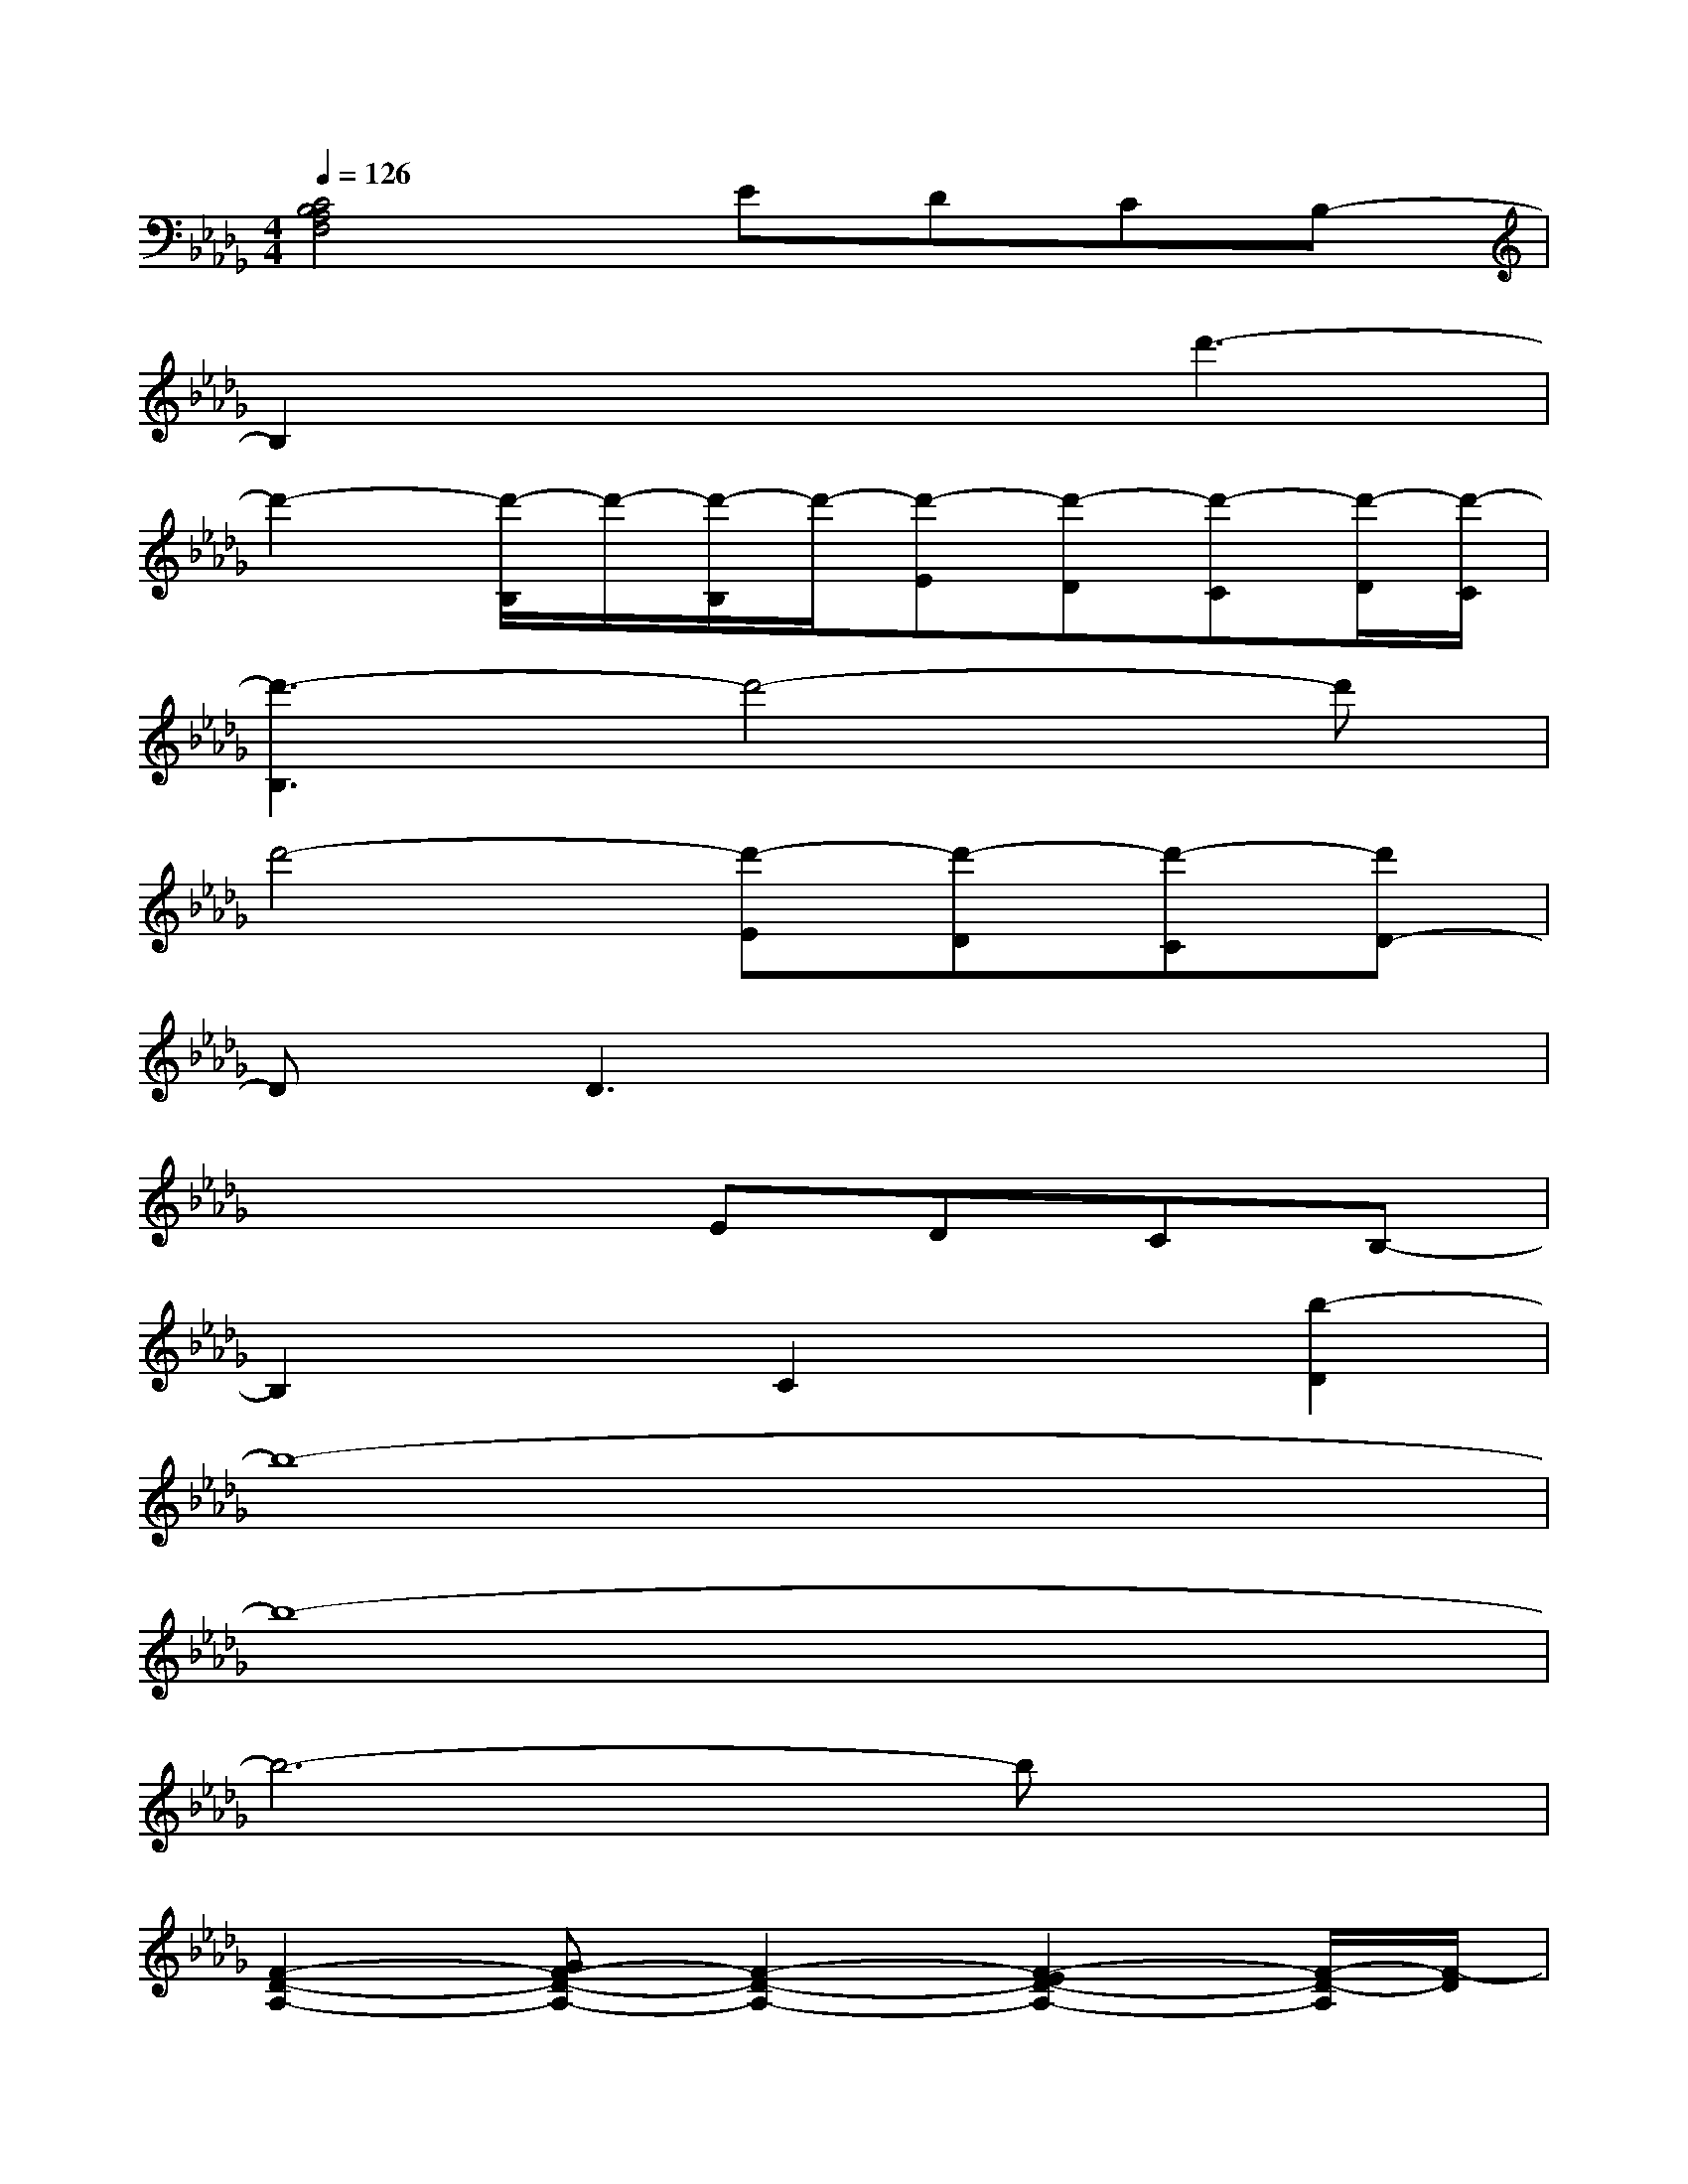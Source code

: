 X:1
T:
M:4/4
L:1/8
Q:1/4=126
K:Db%5flats
V:1
[C4B,4A,4F,4]EDCB,-|
B,2x3d'3-|
d'2-[d'/2-B,/2]d'/2-[d'/2-B,/2]d'/2-[d'-E][d'-D][d'-C][d'/2-D/2][d'/2-C/2]|
[d'3-B,3]d'4-d'|
d'4-[d'-E][d'-D][d'-C][d'D-]|
DD3x4|
x4EDCB,-|
B,2xC2x[b2-D2]|
b8-|
b8-|
b6-bx|
[F2-D2-A,2-][GF-D-A,-][F2-D2-A,2-][F2-E2D2-A,2-][F/2-D/2-A,/2][F/2-D/2]|
[F2-C2-A,2-][G2F2-C2-A,2-][F2-C2-A,2-][F-EC-A,-][F-CA,]|
[FD-B,-F,-][G3D3-B,3-F,3-][D-B,-F,-][FD-B,-F,-][ED-B,-F,-][F-DB,F,]|
[FD-A,-D,-][G3D3-A,3-D,3-][F3/2D3/2-A,3/2-D,3/2-][D-A,-D,-][D3/2-B,3/2-A,3/2D,3/2]|
[D6B,6-G,6-D,6-][B,2G,2D,2]